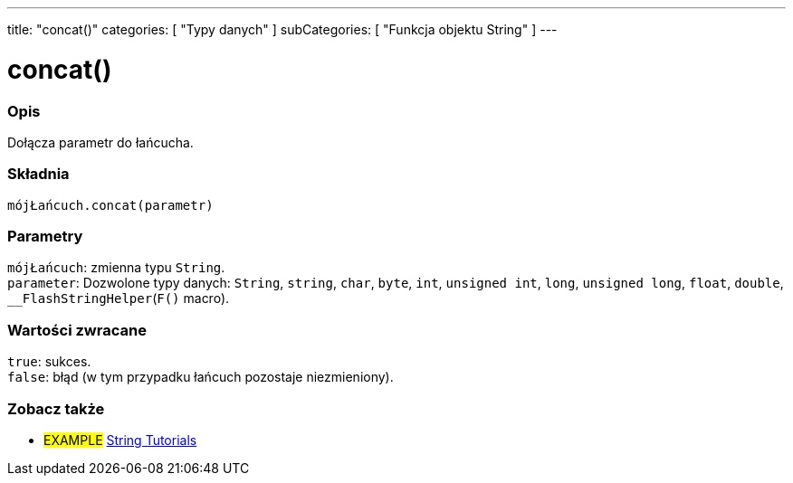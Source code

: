 ---
title: "concat()"
categories: [ "Typy danych" ]
subCategories: [ "Funkcja objektu String" ]
---





= concat()


// POCZĄTEK SEKCJI OPISOWEJ
[#overview]
--

[float]
=== Opis
Dołącza parametr do łańcucha.

[%hardbreaks]


[float]
=== Składnia
`mójŁańcuch.concat(parametr)`


[float]
=== Parametry
`mójŁańcuch`: zmienna typu `String`. +
`parameter`: Dozwolone typy danych: `String`, `string`, `char`, `byte`, `int`, `unsigned int`, `long`, `unsigned long`, `float`, `double`, `__FlashStringHelper`(`F()` macro).


[float]
=== Wartości zwracane
`true`: sukces. +
`false`: błąd (w tym przypadku łańcuch pozostaje niezmieniony).

--
// KONIEC SEKCJI OPISOWEJ



// KONIEC SEKCJI JAK UŻYWAĆ


// POCZĄTEK SEKCJI ZOBACZ TAKŻE
[#see_also]
--

[float]
=== Zobacz także

[role="example"]
* #EXAMPLE# https://www.arduino.cc/en/Tutorial/BuiltInExamples#strings[String Tutorials^]
--
// KONIEC SEKCJI ZOBACZ TAKŻE
